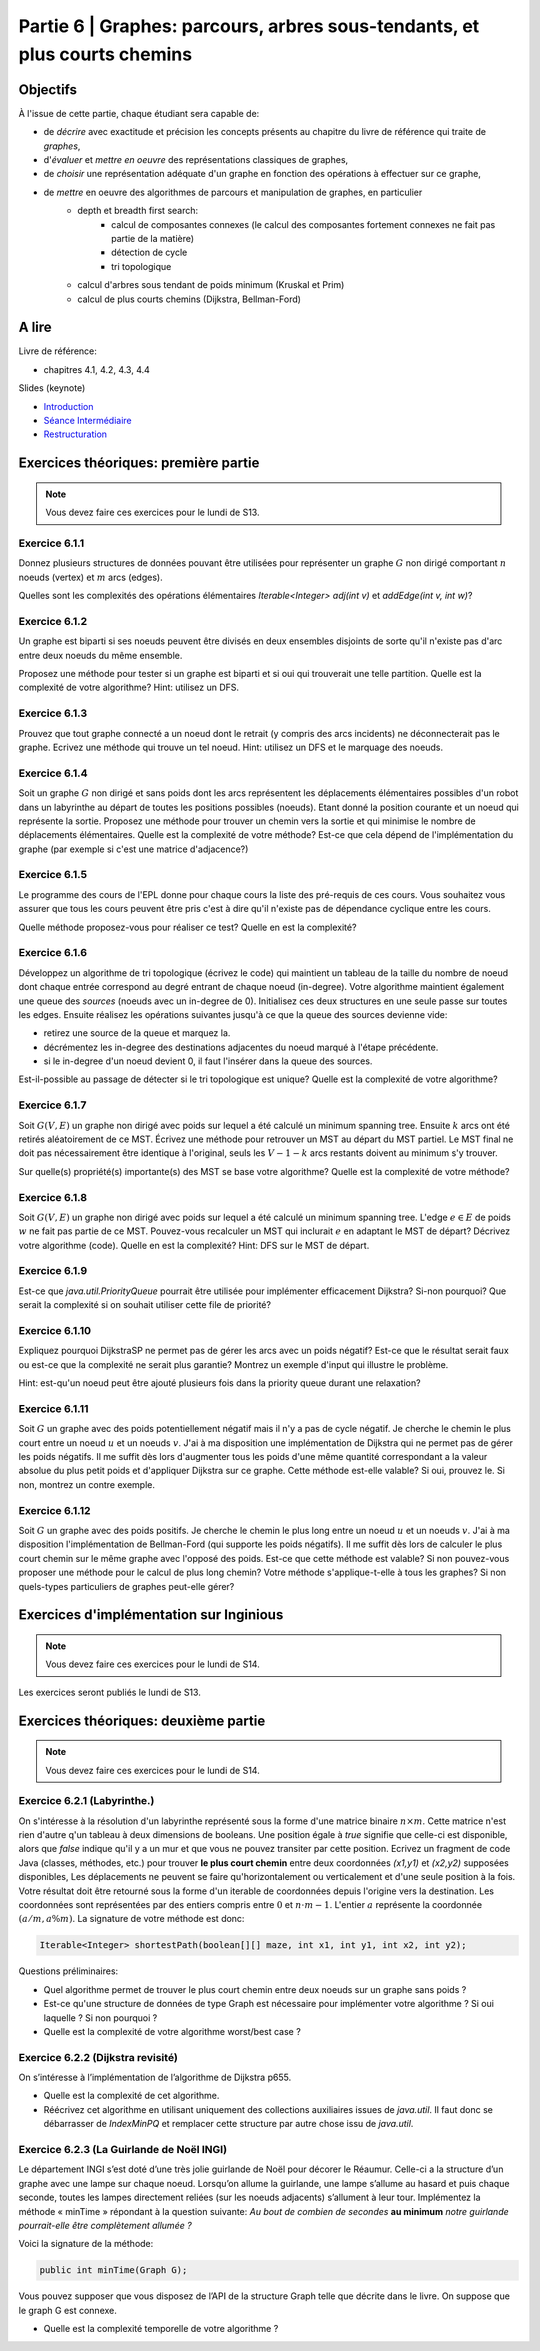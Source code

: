 .. _part6:

************************************************************************************************
Partie 6 | Graphes: parcours, arbres sous-tendants, et plus courts chemins
************************************************************************************************

Objectifs
=========

À l'issue de cette partie, chaque étudiant sera capable de:

* de *décrire* avec exactitude et précision les concepts présents au chapitre du livre de référence qui traite de *graphes*,
* d'*évaluer* et *mettre en oeuvre* des représentations classiques de graphes,
* de *choisir* une représentation adéquate d'un graphe en fonction des opérations à effectuer sur ce graphe,
* de *mettre* en oeuvre des algorithmes de parcours et manipulation de graphes, en particulier
    * depth et breadth first search:
        * calcul de composantes connexes (le calcul des composantes fortement connexes ne fait pas partie de la matière)
        * détection de cycle
        * tri topologique
    * calcul d'arbres sous tendant de poids minimum (Kruskal et Prim)
    *  calcul de plus courts chemins (Dijkstra, Bellman-Ford)


A lire
=======================================

Livre de référence:

* chapitres 4.1, 4.2, 4.3, 4.4



Slides (keynote)

* `Introduction <https://www.icloud.com/keynote/0ICOAb5mCaM2Uexx64Vc5Vpaw#part6-intro>`_ 
* `Séance Intermédiaire <Nope>`_ 
* `Restructuration <Nope>`_ 


Exercices théoriques: première partie
=======================================

.. note::
   Vous devez faire ces exercices pour le lundi de S13.

Exercice 6.1.1
""""""""""""""

Donnez plusieurs structures de données pouvant être utilisées pour représenter un graphe :math:`G` non dirigé
comportant :math:`n` noeuds (vertex) et :math:`m` arcs (edges).

Quelles sont les complexités des opérations élémentaires `Iterable<Integer> adj(int v)` et `addEdge(int v, int w)`?

Exercice 6.1.2
""""""""""""""

Un graphe est biparti si ses noeuds peuvent être divisés en deux ensembles disjoints de sorte qu'il n'existe pas d'arc
entre deux noeuds du même ensemble.

Proposez une méthode pour tester si un graphe est biparti et si oui qui trouverait une telle partition.
Quelle est la complexité de votre algorithme? Hint: utilisez un DFS.

Exercice 6.1.3
""""""""""""""

Prouvez que tout graphe connecté a un noeud dont le retrait (y compris des arcs incidents) ne déconnecterait pas le graphe.
Ecrivez une méthode qui trouve un tel noeud. Hint: utilisez un DFS et le marquage des noeuds.

Exercice 6.1.4
""""""""""""""

Soit un graphe :math:`G` non dirigé et sans poids dont les arcs représentent les déplacements élémentaires possibles d'un robot dans un labyrinthe au départ de toutes les positions possibles (noeuds). Etant donné la position courante et un noeud qui représente la sortie. Proposez une méthode pour trouver un chemin vers la sortie et qui minimise le nombre de déplacements élémentaires.
Quelle est la complexité de votre méthode? Est-ce que cela dépend de l'implémentation du graphe (par exemple si c'est une matrice d'adjacence?)

Exercice 6.1.5
""""""""""""""

Le programme des cours de l'EPL donne pour chaque cours la liste des pré-requis de ces cours.
Vous souhaitez vous assurer que tous les cours peuvent être pris c'est à dire qu'il n'existe pas de dépendance
cyclique entre les cours.

Quelle méthode proposez-vous pour réaliser ce test?
Quelle en est la complexité?

Exercice 6.1.6
""""""""""""""

Développez un algorithme de tri topologique (écrivez le code) qui maintient un tableau de la taille du nombre de
noeud dont chaque entrée correspond au degré entrant de chaque noeud (in-degree).
Votre algorithme maintient également une queue des *sources* (noeuds avec un in-degree de 0).
Initialisez ces deux structures en une seule passe sur toutes les edges.
Ensuite réalisez les opérations suivantes jusqu'à ce que la queue des sources devienne vide:

* retirez une source de la queue et marquez la.
* décrémentez les in-degree des destinations adjacentes du noeud marqué à l'étape précédente.
* si le in-degree d'un noeud devient 0, il faut l'insérer dans la queue des sources.

Est-il-possible au passage de détecter si le tri topologique est unique? Quelle est la complexité de votre algorithme?

Exercice 6.1.7
""""""""""""""

Soit :math:`G(V,E)` un graphe non dirigé avec poids sur lequel a été calculé un minimum spanning tree.
Ensuite :math:`k` arcs ont été retirés aléatoirement de ce MST.
Écrivez une méthode pour retrouver un MST au départ du MST partiel.
Le MST final ne doit pas nécessairement être identique à l'original, seuls les :math:`V-1-k` arcs restants doivent
au minimum s'y trouver.

Sur quelle(s) propriété(s) importante(s) des MST se base votre algorithme?
Quelle est la complexité de votre méthode?

Exercice 6.1.8
""""""""""""""

Soit :math:`G(V,E)` un graphe non dirigé avec poids sur lequel a été calculé un minimum spanning tree.
L'edge :math:`e \in E` de poids :math:`w` ne fait pas partie de ce MST.
Pouvez-vous recalculer un MST qui inclurait :math:`e` en adaptant le MST de départ? Décrivez votre algorithme (code).
Quelle en est la complexité? Hint: DFS sur le MST de départ.

Exercice 6.1.9
""""""""""""""

Est-ce que `java.util.PriorityQueue` pourrait être utilisée pour implémenter efficacement Dijkstra?
Si-non pourquoi? Que serait la complexité si on souhait utiliser cette file de priorité?

Exercice 6.1.10
"""""""""""""""

Expliquez pourquoi DijkstraSP ne permet pas de gérer les arcs avec un poids négatif?
Est-ce que le résultat serait faux ou est-ce que la complexité ne serait plus garantie?
Montrez un exemple d'input qui illustre le problème.

Hint: est-qu'un noeud peut être ajouté plusieurs fois dans la priority queue durant une relaxation?

Exercice 6.1.11
"""""""""""""""

Soit :math:`G` un graphe avec des poids potentiellement négatif mais il n'y a pas de cycle négatif.
Je cherche le chemin le plus court entre un noeud :math:`u` et un noeuds :math:`v`.
J'ai à ma disposition une implémentation de Dijkstra qui ne permet pas de gérer les poids négatifs.
Il me suffit dès lors d'augmenter tous les poids d'une même quantité correspondant a la valeur absolue du plus petit
poids et d'appliquer Dijkstra sur ce graphe.
Cette méthode est-elle valable?
Si oui, prouvez le.
Si non, montrez un contre exemple.

Exercice 6.1.12
"""""""""""""""

Soit :math:`G` un graphe avec des poids positifs. Je cherche le chemin le plus long entre un noeud :math:`u` et un noeuds :math:`v`. J'ai à ma disposition l'implémentation de Bellman-Ford (qui supporte les poids négatifs). Il me suffit dès lors de calculer le plus court chemin sur le même graphe avec l'opposé des poids. Est-ce que cette méthode est valable? Si non pouvez-vous proposer une méthode pour le calcul de plus long chemin? Votre méthode s'applique-t-elle à tous les graphes? Si non quels-types particuliers de graphes peut-elle gérer?

Exercices d'implémentation sur Inginious
==========================================

.. note::
   Vous devez faire ces exercices pour le lundi de S14.

Les exercices seront publiés le lundi de S13.

Exercices théoriques: deuxième partie
=======================================

.. note::
   Vous devez faire ces exercices pour le lundi de S14.


Exercice 6.2.1 (Labyrinthe.)
"""""""""""""""""""""""""""""""""""""""""""""

On s'intéresse à la résolution d'un labyrinthe représenté sous la forme d'une matrice binaire :math:`n \times m`.
Cette matrice n'est rien d'autre q'un tableau à deux dimensions de booleans.
Une position égale à *true* signifie que celle-ci est disponible, alors que *false* 
indique qu'il y a un mur et que vous ne pouvez transiter par cette position.
Ecrivez un fragment de code Java (classes, méthodes, etc.) pour trouver **le plus court chemin**
entre deux coordonnées *(x1,y1)* et *(x2,y2)* supposées disponibles, 
Les déplacements ne peuvent se faire qu'horizontalement ou verticalement et d'une seule position à la fois.
Votre résultat doit être retourné sous la forme d'un iterable de coordonnées depuis l'origine vers la destination.
Les coordonnées sont représentées par des entiers compris entre :math:`0` et :math:`n\cdot m-1`.
L'entier :math:`a` représente la coordonnée :math:`(a/m,$a \% m)`.
La signature de votre méthode est donc:

.. code-block:: java

	Iterable<Integer> shortestPath(boolean[][] maze, int x1, int y1, int x2, int y2);




Questions préliminaires:


* Quel algorithme permet de trouver le plus court chemin entre deux noeuds sur un graphe sans poids ?
* Est-ce qu'une structure de données de type Graph est nécessaire pour implémenter votre algorithme ? Si oui laquelle ? Si non pourquoi ?
* Quelle est la complexité de votre algorithme worst/best case ?


Exercice 6.2.2 (Dijkstra revisité)
"""""""""""""""""""""""""""""""""""""""""""""

On s’intéresse à l’implémentation de l’algorithme de Dijkstra p655. 


* Quelle est la complexité de cet algorithme. 
* Réécrivez cet algorithme en utilisant uniquement des collections auxiliaires issues de *java.util*.  Il faut donc se débarrasser de *IndexMinPQ* et remplacer cette structure par autre chose issu de *java.util*.


Exercice 6.2.3 (La Guirlande de Noël INGI)
"""""""""""""""""""""""""""""""""""""""""""""

Le département INGI s’est doté d’une très jolie guirlande de Noël pour décorer le Réaumur.
Celle-ci a la structure d’un graphe avec une lampe sur chaque noeud.
Lorsqu’on allume la guirlande, une lampe s’allume au hasard et puis chaque seconde, toutes les lampes directement reliées (sur les noeuds adjacents) s’allument à leur tour. 
Implémentez la méthode « minTime » répondant à la question suivante:
*Au bout de combien de secondes* **au minimum** *notre guirlande pourrait-elle être complètement allumée ?*

Voici la signature de la méthode:

.. code-block:: java

	public int minTime(Graph G); 


Vous pouvez supposer que vous disposez de l’API de la structure Graph telle que décrite dans le livre.
On suppose que le graph G est connexe.

* Quelle est la complexité temporelle de votre algorithme ?
 


